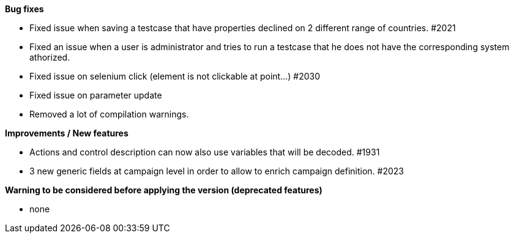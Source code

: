 *Bug fixes*
[square]
* Fixed issue when saving a testcase that have properties declined on 2 different range of countries. #2021
* Fixed an issue when a user is administrator and tries to run a testcase that he does not have the corresponding system athorized.
* Fixed issue on selenium click (element is not clickable at point...) #2030
* Fixed issue on parameter update
* Removed a lot of compilation warnings.

*Improvements / New features*
[square]
* Actions and control description can now also use variables that will be decoded. #1931
* 3 new generic fields at campaign level in order to allow to enrich campaign definition. #2023

*Warning to be considered before applying the version (deprecated features)*
[square]
* none
